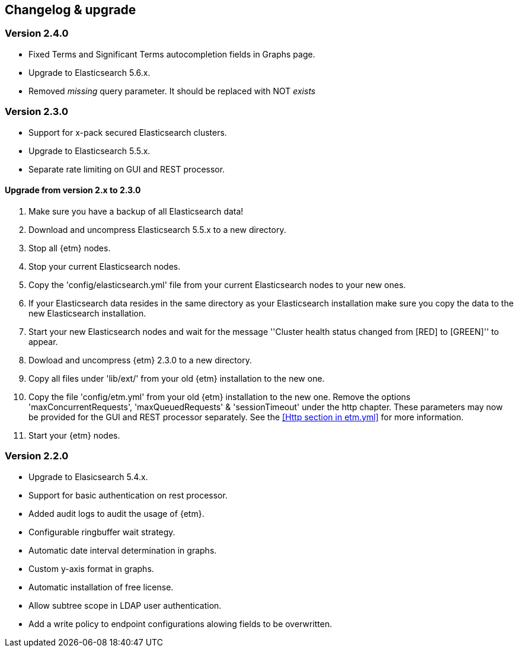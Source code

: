 == Changelog & upgrade

=== Version 2.4.0
* Fixed Terms and Significant Terms autocompletion fields in Graphs page.
* Upgrade to Elasticsearch 5.6.x.
* Removed _missing_ query parameter. It should be replaced with NOT _exists_

=== Version 2.3.0
* Support for x-pack secured Elasticsearch clusters.
* Upgrade to Elasticsearch 5.5.x.
* Separate rate limiting on GUI and REST processor. 

==== Upgrade from version 2.x to 2.3.0
. Make sure you have a backup of all Elasticsearch data!
. Download and uncompress Elasticsearch 5.5.x to a new directory. 
. Stop all {etm} nodes.
. Stop your current Elasticsearch nodes.
. Copy the 'config/elasticsearch.yml' file from your current Elasticsearch nodes to your new ones.
. If your Elasticsearch data resides in the same directory as your Elasticsearch installation make sure you copy the data to the new Elasticsearch installation.
. Start your new Elasticsearch nodes and wait for the message ''Cluster health status changed from [RED] to [GREEN]'' to appear.
. Dowload and uncompress {etm} 2.3.0 to a new directory.
. Copy all files under 'lib/ext/' from your old {etm} installation to the new one.
. Copy the file 'config/etm.yml' from your old {etm} installation to the new one. Remove the options 'maxConcurrentRequests', 'maxQueuedRequests' & 'sessionTimeout' under the http chapter. These parameters may now be provided for the GUI and REST processor separately. See the <<Http section in etm.yml>> for more information.
. Start your {etm} nodes.

=== Version 2.2.0 
* Upgrade to Elasicsearch 5.4.x.
* Support for basic authentication on rest processor.
* Added audit logs to audit the usage of {etm}.
* Configurable ringbuffer wait strategy.
* Automatic date interval determination in graphs.
* Custom y-axis format in graphs.
* Automatic installation of free license.
* Allow subtree scope in LDAP user authentication.
* Add a write policy to endpoint configurations alowing fields to be overwritten.